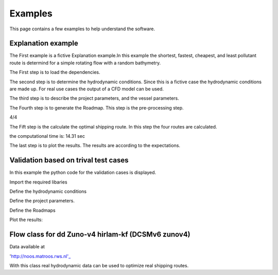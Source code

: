 ========
Examples
========

This page contains a few examples to help understand the software.

Explanation example
-------------------

The First example is a fictive Explanation example.In this example 
the shortest, fastest, cheapest, and least pollutant route is 
determind for a simple rotating flow with a random bathymetry. 


The First step is to load the dependencies.

.. code:: python3

The second step is to determine the hydrodynamic conditions. Since
this is a fictive case the hydrodynamic conditions are made up. 
For real use cases the output of a CFD model can be used. 

.. code:: python3


The third step is to describe the project parameters, and the vessel parameters. 

.. code:: python3


The Fourth step is to generate the Roadmap. This step is the pre-processing step.

.. code:: python3

4/4


The Fift step is the calculate the optimal shipping route. In this step the four routes are calculated. 

.. code:: python3

the computational time is: 14.31 sec


The last step is to plot the results. The results are according to the expectations. 

.. code:: python3

.. image:: Results1.PNG


Validation based on trival test cases
-------------------------------------

In this example the python code for the validation cases is displayed. 

Import the required libaries

.. code:: python3

Define the hydrodynamic conditions

.. code:: python3

Define the project parameters.

.. code:: python3

Define the Roadmaps

.. code:: python3

Plot the results:

.. code:: python3

.. image:: Results2.png



Flow class for dd Zuno-v4 hirlam-kf (DCSMv6 zunov4)
--------------------------------------------------

Data available at

'http://noos.matroos.rws.nl'_ 

.. _http://noos.matroos.rws.nl: http://noos.matroos.rws.nl

With this class real hydrodynamic data can be used to optimize real shipping routes. 

.. code:: python3
